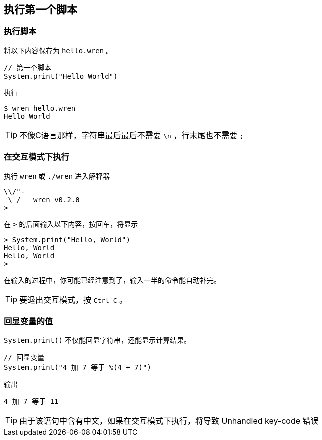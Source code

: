 == 执行第一个脚本

=== 执行脚本

将以下内容保存为 `hello.wren` 。

....
// 第一个脚本
System.print("Hello World")
....

执行

....
$ wren hello.wren
Hello World
....

TIP: 不像C语言那样，字符串最后最后不需要 `\n` ，行末尾也不需要 `;`

=== 在交互模式下执行

执行 `wren` 或 `./wren` 进入解释器

....
\\/"-
 \_/   wren v0.2.0
>
....

在 `>` 的后面输入以下内容，按回车，将显示

....
> System.print("Hello, World")
Hello, World
Hello, World
>
....

在输入的过程中，你可能已经注意到了，输入一半的命令能自动补完。

TIP: 要退出交互模式，按 `Ctrl-C` 。

=== 回显变量的值

`System.print()` 不仅能回显字符串，还能显示计算结果。

....
// 回显变量
System.print("4 加 7 等于 %(4 + 7)")
....

输出

....
4 加 7 等于 11
....

TIP: 由于该语句中含有中文，如果在交互模式下执行，将导致 Unhandled key-code 错误

